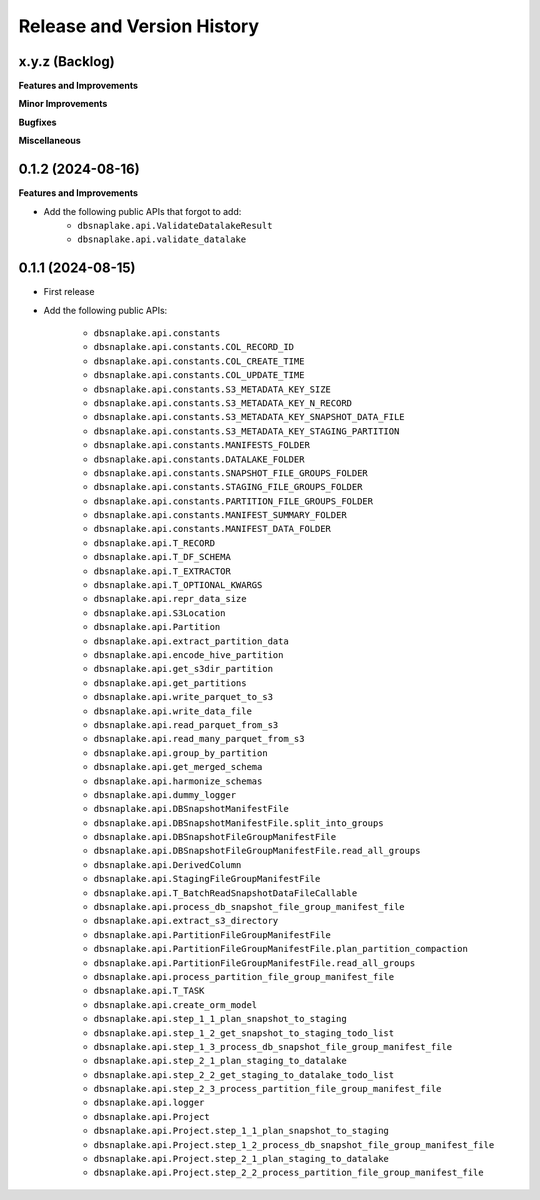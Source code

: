 .. _release_history:

Release and Version History
==============================================================================


x.y.z (Backlog)
~~~~~~~~~~~~~~~~~~~~~~~~~~~~~~~~~~~~~~~~~~~~~~~~~~~~~~~~~~~~~~~~~~~~~~~~~~~~~~
**Features and Improvements**

**Minor Improvements**

**Bugfixes**

**Miscellaneous**


0.1.2 (2024-08-16)
~~~~~~~~~~~~~~~~~~~~~~~~~~~~~~~~~~~~~~~~~~~~~~~~~~~~~~~~~~~~~~~~~~~~~~~~~~~~~~
**Features and Improvements**

- Add the following public APIs that forgot to add:
    - ``dbsnaplake.api.ValidateDatalakeResult``
    - ``dbsnaplake.api.validate_datalake``


0.1.1 (2024-08-15)
~~~~~~~~~~~~~~~~~~~~~~~~~~~~~~~~~~~~~~~~~~~~~~~~~~~~~~~~~~~~~~~~~~~~~~~~~~~~~~
- First release
- Add the following public APIs:

    - ``dbsnaplake.api.constants``
    - ``dbsnaplake.api.constants.COL_RECORD_ID``
    - ``dbsnaplake.api.constants.COL_CREATE_TIME``
    - ``dbsnaplake.api.constants.COL_UPDATE_TIME``
    - ``dbsnaplake.api.constants.S3_METADATA_KEY_SIZE``
    - ``dbsnaplake.api.constants.S3_METADATA_KEY_N_RECORD``
    - ``dbsnaplake.api.constants.S3_METADATA_KEY_SNAPSHOT_DATA_FILE``
    - ``dbsnaplake.api.constants.S3_METADATA_KEY_STAGING_PARTITION``
    - ``dbsnaplake.api.constants.MANIFESTS_FOLDER``
    - ``dbsnaplake.api.constants.DATALAKE_FOLDER``
    - ``dbsnaplake.api.constants.SNAPSHOT_FILE_GROUPS_FOLDER``
    - ``dbsnaplake.api.constants.STAGING_FILE_GROUPS_FOLDER``
    - ``dbsnaplake.api.constants.PARTITION_FILE_GROUPS_FOLDER``
    - ``dbsnaplake.api.constants.MANIFEST_SUMMARY_FOLDER``
    - ``dbsnaplake.api.constants.MANIFEST_DATA_FOLDER``
    - ``dbsnaplake.api.T_RECORD``
    - ``dbsnaplake.api.T_DF_SCHEMA``
    - ``dbsnaplake.api.T_EXTRACTOR``
    - ``dbsnaplake.api.T_OPTIONAL_KWARGS``
    - ``dbsnaplake.api.repr_data_size``
    - ``dbsnaplake.api.S3Location``
    - ``dbsnaplake.api.Partition``
    - ``dbsnaplake.api.extract_partition_data``
    - ``dbsnaplake.api.encode_hive_partition``
    - ``dbsnaplake.api.get_s3dir_partition``
    - ``dbsnaplake.api.get_partitions``
    - ``dbsnaplake.api.write_parquet_to_s3``
    - ``dbsnaplake.api.write_data_file``
    - ``dbsnaplake.api.read_parquet_from_s3``
    - ``dbsnaplake.api.read_many_parquet_from_s3``
    - ``dbsnaplake.api.group_by_partition``
    - ``dbsnaplake.api.get_merged_schema``
    - ``dbsnaplake.api.harmonize_schemas``
    - ``dbsnaplake.api.dummy_logger``
    - ``dbsnaplake.api.DBSnapshotManifestFile``
    - ``dbsnaplake.api.DBSnapshotManifestFile.split_into_groups``
    - ``dbsnaplake.api.DBSnapshotFileGroupManifestFile``
    - ``dbsnaplake.api.DBSnapshotFileGroupManifestFile.read_all_groups``
    - ``dbsnaplake.api.DerivedColumn``
    - ``dbsnaplake.api.StagingFileGroupManifestFile``
    - ``dbsnaplake.api.T_BatchReadSnapshotDataFileCallable``
    - ``dbsnaplake.api.process_db_snapshot_file_group_manifest_file``
    - ``dbsnaplake.api.extract_s3_directory``
    - ``dbsnaplake.api.PartitionFileGroupManifestFile``
    - ``dbsnaplake.api.PartitionFileGroupManifestFile.plan_partition_compaction``
    - ``dbsnaplake.api.PartitionFileGroupManifestFile.read_all_groups``
    - ``dbsnaplake.api.process_partition_file_group_manifest_file``
    - ``dbsnaplake.api.T_TASK``
    - ``dbsnaplake.api.create_orm_model``
    - ``dbsnaplake.api.step_1_1_plan_snapshot_to_staging``
    - ``dbsnaplake.api.step_1_2_get_snapshot_to_staging_todo_list``
    - ``dbsnaplake.api.step_1_3_process_db_snapshot_file_group_manifest_file``
    - ``dbsnaplake.api.step_2_1_plan_staging_to_datalake``
    - ``dbsnaplake.api.step_2_2_get_staging_to_datalake_todo_list``
    - ``dbsnaplake.api.step_2_3_process_partition_file_group_manifest_file``
    - ``dbsnaplake.api.logger``
    - ``dbsnaplake.api.Project``
    - ``dbsnaplake.api.Project.step_1_1_plan_snapshot_to_staging``
    - ``dbsnaplake.api.Project.step_1_2_process_db_snapshot_file_group_manifest_file``
    - ``dbsnaplake.api.Project.step_2_1_plan_staging_to_datalake``
    - ``dbsnaplake.api.Project.step_2_2_process_partition_file_group_manifest_file``
